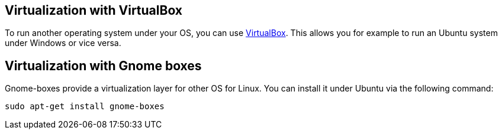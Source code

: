 == Virtualization with VirtualBox

To run another operating system under your OS, you can use https://www.virtualbox.org/[VirtualBox].
This allows you for example to run an Ubuntu system under Windows or  vice versa.



== Virtualization with Gnome boxes

Gnome-boxes provide a virtualization layer for other OS for Linux. You can install it under Ubuntu via the following command:

[source,console]
----
sudo apt-get install gnome-boxes
----

